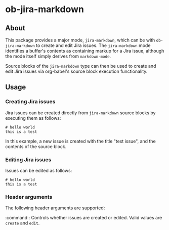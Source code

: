 * ob-jira-markdown
** About
This package provides a major mode, ~jira-markdown~, which can be with ~ob-jira-markdown~ to create and edit Jira issues. The ~jira-markdown~ mode identifies a buffer's contents as containing markup for a Jira issue, although the mode itself simply derives from ~markdown-mode~.

Source blocks of the ~jira-markdown~ type can then be used to create and edit Jira issues via org-babel's source block execution functionality.
** Usage
*** Creating Jira issues
Jira issues can be created directly from ~jira-markdown~ source blocks by executing them as follows:

#+begin_src jira-markdown :command create :execute cli :title test issue
# hello world
this is a test
#+end_src

In this example, a new issue is created with the title "test issue", and the contents of the source block.
*** Editing Jira issues
Issues can be edited as follows:

#+begin_src jira-markdown :command edit :execute cli :title test issue :issue abc-123
# hello world
this is a test
#+end_src
*** Header arguments
The following header arguments are supported:

:command:: Controls whether issues are created or edited. Valid values are ~create~ and ~edit~.
